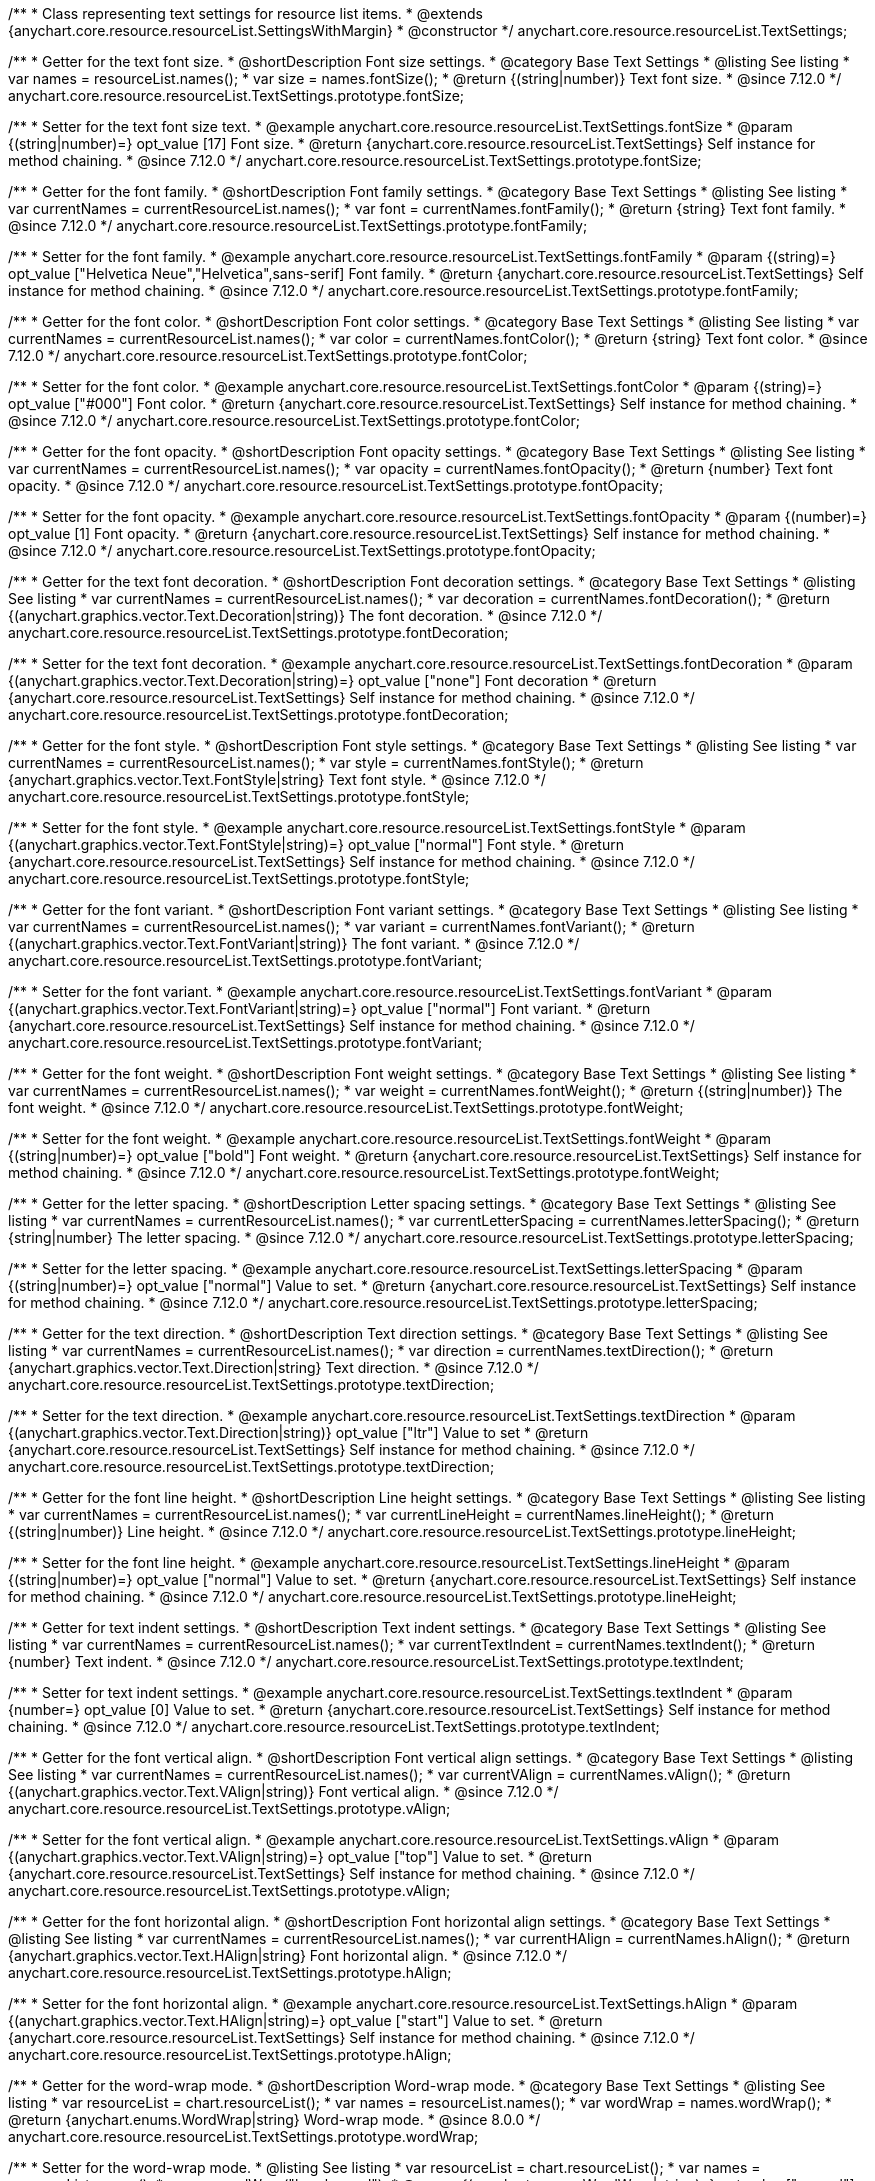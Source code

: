 /**
 * Class representing text settings for resource list items.
 * @extends {anychart.core.resource.resourceList.SettingsWithMargin}
 * @constructor
 */
anychart.core.resource.resourceList.TextSettings;

//----------------------------------------------------------------------------------------------------------------------
//
//  anychart.core.resource.resourceList.TextSettings.fontSize
//
//----------------------------------------------------------------------------------------------------------------------

/**
 * Getter for the text font size.
 * @shortDescription Font size settings.
 * @category Base Text Settings
 * @listing See listing
 * var names = resourceList.names();
 * var size = names.fontSize();
 * @return {(string|number)} Text font size.
 * @since 7.12.0
 */
anychart.core.resource.resourceList.TextSettings.prototype.fontSize;

/**
 * Setter for the text font size text.
 * @example anychart.core.resource.resourceList.TextSettings.fontSize
 * @param {(string|number)=} opt_value [17] Font size.
 * @return {anychart.core.resource.resourceList.TextSettings} Self instance for method chaining.
 * @since 7.12.0
 */
anychart.core.resource.resourceList.TextSettings.prototype.fontSize;

//----------------------------------------------------------------------------------------------------------------------
//
//  anychart.core.resource.resourceList.TextSettings.fontFamily
//
//----------------------------------------------------------------------------------------------------------------------

/**
 * Getter for the font family.
 * @shortDescription Font family settings.
 * @category Base Text Settings
 * @listing See listing
 * var currentNames = currentResourceList.names();
 * var font = currentNames.fontFamily();
 * @return {string} Text font family.
 * @since 7.12.0
 */
anychart.core.resource.resourceList.TextSettings.prototype.fontFamily;

/**
 * Setter for the font family.
 * @example anychart.core.resource.resourceList.TextSettings.fontFamily
 * @param {(string)=} opt_value ["Helvetica Neue","Helvetica",sans-serif] Font family.
 * @return {anychart.core.resource.resourceList.TextSettings} Self instance for method chaining.
 * @since 7.12.0
 */
anychart.core.resource.resourceList.TextSettings.prototype.fontFamily;

//----------------------------------------------------------------------------------------------------------------------
//
// anychart.core.resource.resourceList.TextSettings.fontColor
//
//----------------------------------------------------------------------------------------------------------------------


/**
 * Getter for the font color.
 * @shortDescription Font color settings.
 * @category Base Text Settings
 * @listing See listing
 * var currentNames = currentResourceList.names();
 * var color = currentNames.fontColor();
 * @return {string} Text font color.
 * @since 7.12.0
 */
anychart.core.resource.resourceList.TextSettings.prototype.fontColor;

/**
 * Setter for the font color.
 * @example anychart.core.resource.resourceList.TextSettings.fontColor
 * @param {(string)=} opt_value ["#000"] Font color.
 * @return {anychart.core.resource.resourceList.TextSettings} Self instance for method chaining.
 * @since 7.12.0
 */
anychart.core.resource.resourceList.TextSettings.prototype.fontColor;

//----------------------------------------------------------------------------------------------------------------------
//
//  anychart.core.resource.resourceList.TextSettings.prototype.fontOpacity
//
//----------------------------------------------------------------------------------------------------------------------

/**
 * Getter for the font opacity.
 * @shortDescription Font opacity settings.
 * @category Base Text Settings
 * @listing See listing
 * var currentNames = currentResourceList.names();
 * var opacity = currentNames.fontOpacity();
 * @return {number} Text font opacity.
 * @since 7.12.0
 */
anychart.core.resource.resourceList.TextSettings.prototype.fontOpacity;

/**
 * Setter for the font opacity.
 * @example anychart.core.resource.resourceList.TextSettings.fontOpacity
 * @param {(number)=} opt_value [1] Font opacity.
 * @return {anychart.core.resource.resourceList.TextSettings} Self instance for method chaining.
 * @since 7.12.0
 */
anychart.core.resource.resourceList.TextSettings.prototype.fontOpacity;

//----------------------------------------------------------------------------------------------------------------------
//
//  anychart.core.resource.resourceList.TextSettings.prototype.fontDecoration
//
//----------------------------------------------------------------------------------------------------------------------


/**
 * Getter for the text font decoration.
 * @shortDescription Font decoration settings.
 * @category Base Text Settings
 * @listing See listing
 * var currentNames = currentResourceList.names();
 * var decoration = currentNames.fontDecoration();
 * @return {(anychart.graphics.vector.Text.Decoration|string)} The font decoration.
 * @since 7.12.0
 */
anychart.core.resource.resourceList.TextSettings.prototype.fontDecoration;

/**
 * Setter for the text font decoration.
 * @example anychart.core.resource.resourceList.TextSettings.fontDecoration
 * @param {(anychart.graphics.vector.Text.Decoration|string)=} opt_value ["none"] Font decoration
 * @return {anychart.core.resource.resourceList.TextSettings} Self instance for method chaining.
 * @since 7.12.0
 */
anychart.core.resource.resourceList.TextSettings.prototype.fontDecoration;

//----------------------------------------------------------------------------------------------------------------------
//
//  anychart.core.resource.resourceList.TextSettings.prototype.fontStyle
//
//----------------------------------------------------------------------------------------------------------------------


/**
 * Getter for the font style.
 * @shortDescription Font style settings.
 * @category Base Text Settings
 * @listing See listing
 * var currentNames = currentResourceList.names();
 * var style = currentNames.fontStyle();
 * @return {anychart.graphics.vector.Text.FontStyle|string} Text font style.
 * @since 7.12.0
 */
anychart.core.resource.resourceList.TextSettings.prototype.fontStyle;

/**
 * Setter for the font style.
 * @example anychart.core.resource.resourceList.TextSettings.fontStyle
 * @param {(anychart.graphics.vector.Text.FontStyle|string)=} opt_value ["normal"] Font style.
 * @return {anychart.core.resource.resourceList.TextSettings} Self instance for method chaining.
 * @since 7.12.0
 */
anychart.core.resource.resourceList.TextSettings.prototype.fontStyle;

//----------------------------------------------------------------------------------------------------------------------
//
//  anychart.core.resource.resourceList.TextSettings.prototype.fontVariant
//
//----------------------------------------------------------------------------------------------------------------------

/**
 * Getter for the font variant.
 * @shortDescription Font variant settings.
 * @category Base Text Settings
 * @listing See listing
 * var currentNames = currentResourceList.names();
 * var variant = currentNames.fontVariant();
 * @return {(anychart.graphics.vector.Text.FontVariant|string)} The font variant.
 * @since 7.12.0
 */
anychart.core.resource.resourceList.TextSettings.prototype.fontVariant;

/**
 * Setter for the font variant.
 * @example anychart.core.resource.resourceList.TextSettings.fontVariant
 * @param {(anychart.graphics.vector.Text.FontVariant|string)=} opt_value ["normal"] Font variant.
 * @return {anychart.core.resource.resourceList.TextSettings} Self instance for method chaining.
 * @since 7.12.0
 */
anychart.core.resource.resourceList.TextSettings.prototype.fontVariant;

//----------------------------------------------------------------------------------------------------------------------
//
//  anychart.core.resource.resourceList.TextSettings.prototype.fontWeight
//
//----------------------------------------------------------------------------------------------------------------------


/**
 * Getter for the font weight.
 * @shortDescription Font weight settings.
 * @category Base Text Settings
 * @listing See listing
 * var currentNames = currentResourceList.names();
 * var weight = currentNames.fontWeight();
 * @return {(string|number)} The font weight.
 * @since 7.12.0
 */
anychart.core.resource.resourceList.TextSettings.prototype.fontWeight;

/**
 * Setter for the font weight.
 * @example anychart.core.resource.resourceList.TextSettings.fontWeight
 * @param {(string|number)=} opt_value ["bold"] Font weight.
 * @return {anychart.core.resource.resourceList.TextSettings} Self instance for method chaining.
 * @since 7.12.0
 */
anychart.core.resource.resourceList.TextSettings.prototype.fontWeight;

//----------------------------------------------------------------------------------------------------------------------
//
//  anychart.core.resource.resourceList.TextSettings.prototype.letterSpacing
//
//----------------------------------------------------------------------------------------------------------------------


/**
 * Getter for the letter spacing.
 * @shortDescription Letter spacing settings.
 * @category Base Text Settings
 * @listing See listing
 * var currentNames = currentResourceList.names();
 * var currentLetterSpacing = currentNames.letterSpacing();
 * @return {string|number} The letter spacing.
 * @since 7.12.0
 */
anychart.core.resource.resourceList.TextSettings.prototype.letterSpacing;

/**
 * Setter for the letter spacing.
 * @example anychart.core.resource.resourceList.TextSettings.letterSpacing
 * @param {(string|number)=} opt_value ["normal"] Value to set.
 * @return {anychart.core.resource.resourceList.TextSettings} Self instance for method chaining.
 * @since 7.12.0
 */
anychart.core.resource.resourceList.TextSettings.prototype.letterSpacing;

//----------------------------------------------------------------------------------------------------------------------
//
//  anychart.core.resource.resourceList.TextSettings.prototype.textDirection
//
//----------------------------------------------------------------------------------------------------------------------

/**
 * Getter for the text direction.
 * @shortDescription Text direction settings.
 * @category Base Text Settings
 * @listing See listing
 * var currentNames = currentResourceList.names();
 * var direction = currentNames.textDirection();
 * @return {anychart.graphics.vector.Text.Direction|string} Text direction.
 * @since 7.12.0
 */
anychart.core.resource.resourceList.TextSettings.prototype.textDirection;

/**
 * Setter for the text direction.
 * @example anychart.core.resource.resourceList.TextSettings.textDirection
 * @param {(anychart.graphics.vector.Text.Direction|string)} opt_value ["ltr"] Value to set
 * @return {anychart.core.resource.resourceList.TextSettings} Self instance for method chaining.
 * @since 7.12.0
 */
anychart.core.resource.resourceList.TextSettings.prototype.textDirection;

//----------------------------------------------------------------------------------------------------------------------
//
//  anychart.core.resource.resourceList.TextSettings.prototype.lineHeight
//
//----------------------------------------------------------------------------------------------------------------------


/**
 * Getter for the font line height.
 * @shortDescription Line height settings.
 * @category Base Text Settings
 * @listing See listing
 * var currentNames = currentResourceList.names();
 * var currentLineHeight = currentNames.lineHeight();
 * @return {(string|number)} Line height.
 * @since 7.12.0
 */
anychart.core.resource.resourceList.TextSettings.prototype.lineHeight;

/**
 * Setter for the font line height.
 * @example anychart.core.resource.resourceList.TextSettings.lineHeight
 * @param {(string|number)=} opt_value ["normal"] Value to set.
 * @return {anychart.core.resource.resourceList.TextSettings} Self instance for method chaining.
 * @since 7.12.0
 */
anychart.core.resource.resourceList.TextSettings.prototype.lineHeight;

//----------------------------------------------------------------------------------------------------------------------
//
//  anychart.core.resource.resourceList.TextSettings.prototype.textIndent
//
//----------------------------------------------------------------------------------------------------------------------

/**
 * Getter for text indent settings.
 * @shortDescription Text indent settings.
 * @category Base Text Settings
 * @listing See listing
 * var currentNames = currentResourceList.names();
 * var currentTextIndent = currentNames.textIndent();
 * @return {number} Text indent.
 * @since 7.12.0
 */
anychart.core.resource.resourceList.TextSettings.prototype.textIndent;

/**
 * Setter for text indent settings.
 * @example anychart.core.resource.resourceList.TextSettings.textIndent
 * @param {number=} opt_value [0] Value to set.
 * @return {anychart.core.resource.resourceList.TextSettings} Self instance for method chaining.
 * @since 7.12.0
 */
anychart.core.resource.resourceList.TextSettings.prototype.textIndent;

//----------------------------------------------------------------------------------------------------------------------
//
//  anychart.core.resource.resourceList.TextSettings.prototype.vAlign
//
//----------------------------------------------------------------------------------------------------------------------

/**
 * Getter for the font vertical align.
 * @shortDescription Font vertical align settings.
 * @category Base Text Settings
 * @listing See listing
 * var currentNames = currentResourceList.names();
 * var currentVAlign = currentNames.vAlign();
 * @return {(anychart.graphics.vector.Text.VAlign|string)} Font vertical align.
 * @since 7.12.0
 */
anychart.core.resource.resourceList.TextSettings.prototype.vAlign;

/**
 * Setter for the font vertical align.
 * @example anychart.core.resource.resourceList.TextSettings.vAlign
 * @param {(anychart.graphics.vector.Text.VAlign|string)=} opt_value ["top"] Value to set.
 * @return {anychart.core.resource.resourceList.TextSettings} Self instance for method chaining.
 * @since 7.12.0
 */
anychart.core.resource.resourceList.TextSettings.prototype.vAlign;

//----------------------------------------------------------------------------------------------------------------------
//
//  anychart.core.resource.resourceList.TextSettings.prototype.hAlign
//
//----------------------------------------------------------------------------------------------------------------------

/**
 * Getter for the font horizontal align.
 * @shortDescription Font horizontal align settings.
 * @category Base Text Settings
 * @listing See listing
 * var currentNames = currentResourceList.names();
 * var currentHAlign = currentNames.hAlign();
 * @return {anychart.graphics.vector.Text.HAlign|string} Font horizontal align.
 * @since 7.12.0
 */
anychart.core.resource.resourceList.TextSettings.prototype.hAlign;

/**
 * Setter for the font horizontal align.
 * @example anychart.core.resource.resourceList.TextSettings.hAlign
 * @param {(anychart.graphics.vector.Text.HAlign|string)=} opt_value ["start"] Value to set.
 * @return {anychart.core.resource.resourceList.TextSettings} Self instance for method chaining.
 * @since 7.12.0
 */
anychart.core.resource.resourceList.TextSettings.prototype.hAlign;


//----------------------------------------------------------------------------------------------------------------------
//
//  anychart.core.resource.resourceList.TextSettings.prototype.wordWrap
//
//----------------------------------------------------------------------------------------------------------------------

/**
 * Getter for the word-wrap mode.
 * @shortDescription Word-wrap mode.
 * @category Base Text Settings
 * @listing See listing
 * var resourceList = chart.resourceList();
 * var names = resourceList.names();
 * var wordWrap = names.wordWrap();
 * @return {anychart.enums.WordWrap|string} Word-wrap mode.
 * @since 8.0.0
 */
anychart.core.resource.resourceList.TextSettings.prototype.wordWrap;

/**
 * Setter for the word-wrap mode.
 * @listing See listing
 * var resourceList = chart.resourceList();
 * var names = resourceList.names();
 * names.wordWrap("break-word");
 * @param {(anychart.enums.WordWrap|string)=} opt_value ["normal"] Value to set.
 * @return {anychart.core.resource.resourceList.TextSettings} Self instance for method chaining.
 * @since 8.0.0
 */
anychart.core.resource.resourceList.TextSettings.prototype.wordWrap;

//----------------------------------------------------------------------------------------------------------------------
//
//  anychart.core.resource.resourceList.TextSettings.prototype.wordBreak
//
//----------------------------------------------------------------------------------------------------------------------

/**
 * Getter for the word-break mode.
 * @shortDescription Word break mode.
 * @category Base Text Settings
 * @listing See listing
 * var resourceList = chart.resourceList();
 * var names = resourceList.names();
 * var wordBreak = names.wordBreak();
 * @return {anychart.enums.WordBreak|string} Word-break mode.
 * @since 8.0.0
 */
anychart.core.resource.resourceList.TextSettings.prototype.wordBreak;

/**
 * Setter for the word-break mode.
 * @listing See listing
 * var resourceList = chart.resourceList();
 * var names = resourceList.names();
 * names.wordBreak("break-all");
 * @param {(anychart.enums.WordBreak|string)=} opt_value ["normal"] Value to set.
 * @return {anychart.core.resource.resourceList.TextSettings} Self instance for method chaining.
 * @since 8.0.0
 */
anychart.core.resource.resourceList.TextSettings.prototype.wordBreak;

//----------------------------------------------------------------------------------------------------------------------
//
//  anychart.core.resource.resourceList.TextSettings.prototype.textOverflow
//
//----------------------------------------------------------------------------------------------------------------------

/**
 * Getter for text overflow settings.
 * @shortDescription Text overflow settings.
 * @category Base Text Settings
 * @listing See listing
 * var names = currentResourceList.names();
 * var textOverflow = names.textOverflow();
 * @return {(anychart.graphics.vector.Text.TextOverflow|string)} Text overflow settings.
 * @since 7.12.0
 */
anychart.core.resource.resourceList.TextSettings.prototype.textOverflow;

/**
 * Setter for text overflow settings.
 * @example anychart.core.resource.resourceList.TextSettings.textOverflow
 * @param {(anychart.graphics.vector.Text.TextOverflow|string)=} opt_value ["..."] Value to set.
 * @return {anychart.core.resource.resourceList.TextSettings} Self instance for method chaining.
 * @since 7.12.0
 */
anychart.core.resource.resourceList.TextSettings.prototype.textOverflow;

//----------------------------------------------------------------------------------------------------------------------
//
//  anychart.core.resource.resourceList.TextSettings.prototype.selectable
//
//----------------------------------------------------------------------------------------------------------------------

/**
 * Getter for the text selectable.
 * @shortDescription Text selectable settings.
 * @category Base Text Settings
 * @listing See listing
 * var currentNames = currentResourceList.names();
 * var currentSelectable = currentNames.selectable();
 * @return {boolean} The text selectable option.
 * @since 7.12.0
 */
anychart.core.resource.resourceList.TextSettings.prototype.selectable;

/**
 * Setter for the text selectable.
 * @example anychart.core.resource.resourceList.TextSettings.selectable
 * @param {boolean=} opt_value [false] Value to set.
 * @return {anychart.core.resource.resourceList.TextSettings} Self instance for method chaining.
 * @since 7.12.0
 */
anychart.core.resource.resourceList.TextSettings.prototype.selectable;

//----------------------------------------------------------------------------------------------------------------------
//
//  anychart.core.resource.resourceList.TextSettings.prototype.useHtml
//
//----------------------------------------------------------------------------------------------------------------------

/**
 * Getter for the useHTML flag.
 * @shortDescription Text useHtml settings.
 * @category Base Text Settings
 * @listing See listing
 * var currentNames = currentResourceList.names();
 * var useHtmlFlag = currentNames.useHtml();
 * @return {boolean} UseHTML flag.
 * @since 7.12.0
 */
anychart.core.resource.resourceList.TextSettings.prototype.useHtml;

/**
 * Setter for the useHTML flag.
 * @example anychart.core.resource.resourceList.TextSettings.useHtml
 * @param {boolean=} opt_value [false] Value to set.
 * @return {anychart.core.resource.resourceList.TextSettings} Self instance for method chaining.
 * @since 7.12.0
 */
anychart.core.resource.resourceList.TextSettings.prototype.useHtml;

/** @inheritDoc */
anychart.core.resource.resourceList.TextSettings.prototype.margin;

